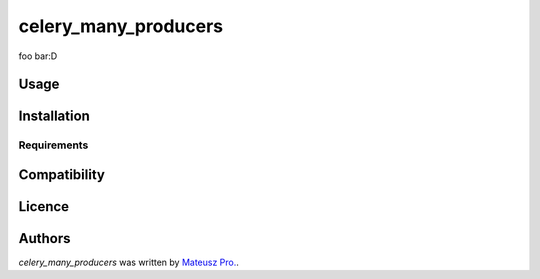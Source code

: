 celery_many_producers
=====================

foo bar:D

Usage
-----

Installation
------------

Requirements
^^^^^^^^^^^^

Compatibility
-------------

Licence
-------

Authors
-------

`celery_many_producers` was written by `Mateusz Pro. <mateusz.probachta@gmail.com>`_.
